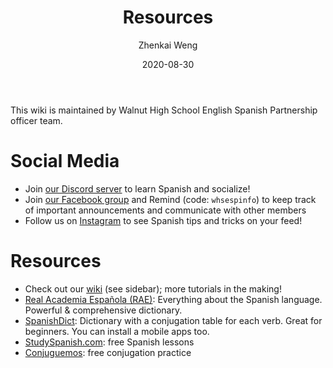 #+TITLE: Resources
#+AUTHOR: Zhenkai Weng
#+DATE: 2020-08-30
#+BEGIN_OPTIONS
#+STARTUP: hideblocks
#+STARTUP: overview
#+HUGO_BASE_DIR: .
#+HUGO_CUSTOM_FRONT_MATTER: :toc true
#+END_OPTIONS

This wiki is maintained by Walnut High School English Spanish Partnership officer team.

* Social Media
- Join [[https://discord.gg/hEqk9s3][our Discord server]] to learn Spanish and socialize!
- Join [[https://www.facebook.com/groups/530100647719173/][our Facebook group]] and Remind (code: =whsespinfo=) to keep track of important announcements and communicate with other members
- Follow us on [[https://www.instagram.com/whsespclub/][Instagram]] to see Spanish tips and tricks on your feed!

* Resources
- Check out our [[https:///wiki][wiki]] (see sidebar); more tutorials in the making!
- [[https://www.rae.es/][Real Academia Española (RAE)]]: Everything about the Spanish language. Powerful & comprehensive dictionary.
- [[https://spanishdict.com][SpanishDict]]: Dictionary with a conjugation table for each verb. Great for beginners. You can install a mobile apps too.
- [[https://studyspanish.com/][StudySpanish.com]]: free Spanish lessons
- [[https://conjuguemos.com/][Conjuguemos]]: free conjugation practice

